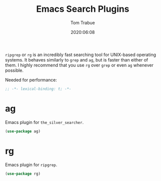 #+title: Emacs Search Plugins
#+author: Tom Trabue
#+email:  tom.trabue@gmail.com
#+date:   2020:06:08
#+tags:
#+STARTUP: fold

=ripgrep= or =rg= is an incredibly fast searching tool for UNIX-based operating
systems.  It behaves similarly to =grep= and =ag=, but is faster than either of
them. I highly recommend that you use =rg= over =grep= or even =ag= whenever
possible.

Needed for performance:
#+begin_src emacs-lisp :tangle yes
;; -*- lexical-binding: t; -*-

#+end_src

* ag
  Emacs plugin for =the_silver_searcher=.

#+begin_src emacs-lisp :tangle yes
  (use-package ag)
#+end_src

* rg
  Emacs plugin for =ripgrep=.

#+begin_src emacs-lisp :tangle yes
  (use-package rg)
#+end_src
